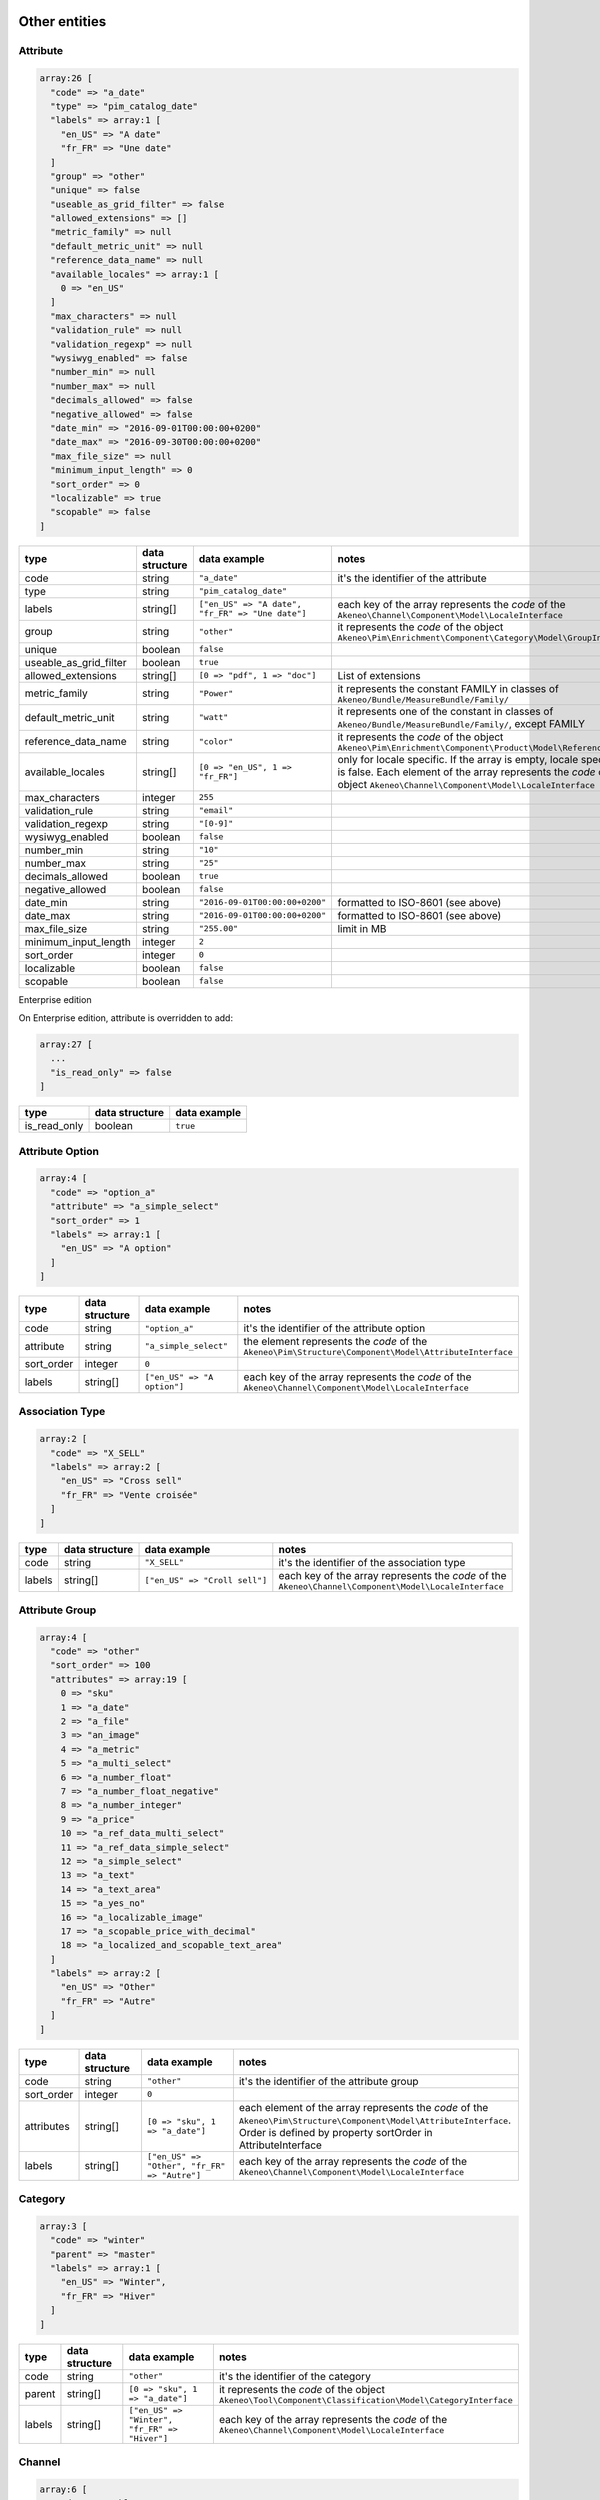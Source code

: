 Other entities
==============

Attribute
---------

.. code-block:: php

    array:26 [
      "code" => "a_date"
      "type" => "pim_catalog_date"
      "labels" => array:1 [
        "en_US" => "A date"
        "fr_FR" => "Une date"
      ]
      "group" => "other"
      "unique" => false
      "useable_as_grid_filter" => false
      "allowed_extensions" => []
      "metric_family" => null
      "default_metric_unit" => null
      "reference_data_name" => null
      "available_locales" => array:1 [
        0 => "en_US"
      ]
      "max_characters" => null
      "validation_rule" => null
      "validation_regexp" => null
      "wysiwyg_enabled" => false
      "number_min" => null
      "number_max" => null
      "decimals_allowed" => false
      "negative_allowed" => false
      "date_min" => "2016-09-01T00:00:00+0200"
      "date_max" => "2016-09-30T00:00:00+0200"
      "max_file_size" => null
      "minimum_input_length" => 0
      "sort_order" => 0
      "localizable" => true
      "scopable" => false
    ]


+------------------------+----------------+--------------------------------------------------+----------------------------------------------------------------------------+
| type                   | data structure | data example                                     |   notes                                                                    |
+========================+================+==================================================+============================================================================+
| code                   | string         | ``"a_date"``                                     | | it's the identifier of the attribute                                     |
+------------------------+----------------+--------------------------------------------------+----------------------------------------------------------------------------+
| type                   | string         | ``"pim_catalog_date"``                           |                                                                            |
+------------------------+----------------+--------------------------------------------------+----------------------------------------------------------------------------+
| labels                 | string[]       | ``["en_US" => "A date", "fr_FR" => "Une date"]`` | | each key of the array represents the `code` of the                       |
|                        |                |                                                  | | ``Akeneo\Channel\Component\Model\LocaleInterface``                       |
+------------------------+----------------+--------------------------------------------------+----------------------------------------------------------------------------+
| group                  | string         | ``"other"``                                      | | it represents the `code` of the object                                   |
|                        |                |                                                  | | ``Akeneo\Pim\Enrichment\Component\Category\Model\GroupInterface``        |
+------------------------+----------------+--------------------------------------------------+----------------------------------------------------------------------------+
| unique                 | boolean        | ``false``                                        |                                                                            |
+------------------------+----------------+--------------------------------------------------+----------------------------------------------------------------------------+
| useable_as_grid_filter | boolean        | ``true``                                         |                                                                            |
+------------------------+----------------+--------------------------------------------------+----------------------------------------------------------------------------+
| allowed_extensions     | string[]       | ``[0 => "pdf", 1 => "doc"]``                     | | List of extensions                                                       |
+------------------------+----------------+--------------------------------------------------+----------------------------------------------------------------------------+
| metric_family          | string         | ``"Power"``                                      | | it represents the constant FAMILY in classes of                          |
|                        |                |                                                  | | ``Akeneo/Bundle/MeasureBundle/Family/``                                  |
+------------------------+----------------+--------------------------------------------------+----------------------------------------------------------------------------+
| default_metric_unit    | string         | ``"watt"``                                       | | it represents one of the constant in classes of                          |
|                        |                |                                                  | | ``Akeneo/Bundle/MeasureBundle/Family/``, except FAMILY                   |
+------------------------+----------------+--------------------------------------------------+----------------------------------------------------------------------------+
| reference_data_name    | string         | ``"color"``                                      | | it represents the `code` of the object                                   |
|                        |                |                                                  | | ``Akeneo\Pim\Enrichment\Component\Product\Model\ReferenceDataInterface`` |
+------------------------+----------------+--------------------------------------------------+----------------------------------------------------------------------------+
| available_locales      | string[]       | ``[0 => "en_US", 1 => "fr_FR"]``                 | | only for locale specific. If the array is empty, locale specific         |
|                        |                |                                                  | | is false. Each element of the array represents the `code` of the         |
|                        |                |                                                  | | object ``Akeneo\Channel\Component\Model\LocaleInterface``                |
+------------------------+----------------+--------------------------------------------------+----------------------------------------------------------------------------+
| max_characters         | integer        | ``255``                                          |                                                                            |
+------------------------+----------------+--------------------------------------------------+----------------------------------------------------------------------------+
| validation_rule        | string         | ``"email"``                                      |                                                                            |
+------------------------+----------------+--------------------------------------------------+----------------------------------------------------------------------------+
| validation_regexp      | string         | ``"[0-9]"``                                      |                                                                            |
+------------------------+----------------+--------------------------------------------------+----------------------------------------------------------------------------+
| wysiwyg_enabled        | boolean        | ``false``                                        |                                                                            |
+------------------------+----------------+--------------------------------------------------+----------------------------------------------------------------------------+
| number_min             | string         | ``"10"``                                         |                                                                            |
+------------------------+----------------+--------------------------------------------------+----------------------------------------------------------------------------+
| number_max             | string         | ``"25"``                                         |                                                                            |
+------------------------+----------------+--------------------------------------------------+----------------------------------------------------------------------------+
| decimals_allowed       | boolean        | ``true``                                         |                                                                            |
+------------------------+----------------+--------------------------------------------------+----------------------------------------------------------------------------+
| negative_allowed       | boolean        | ``false``                                        |                                                                            |
+------------------------+----------------+--------------------------------------------------+----------------------------------------------------------------------------+
| date_min               | string         | ``"2016-09-01T00:00:00+0200"``                   | | formatted to ISO-8601 (see above)                                        |
+------------------------+----------------+--------------------------------------------------+----------------------------------------------------------------------------+
| date_max               | string         | ``"2016-09-01T00:00:00+0200"``                   | | formatted to ISO-8601 (see above)                                        |
+------------------------+----------------+--------------------------------------------------+----------------------------------------------------------------------------+
| max_file_size          | string         | ``"255.00"``                                     | | limit in MB                                                              |
+------------------------+----------------+--------------------------------------------------+----------------------------------------------------------------------------+
| minimum_input_length   | integer        | ``2``                                            |                                                                            |
+------------------------+----------------+--------------------------------------------------+----------------------------------------------------------------------------+
| sort_order             | integer        | ``0``                                            |                                                                            |
+------------------------+----------------+--------------------------------------------------+----------------------------------------------------------------------------+
| localizable            | boolean        | ``false``                                        |                                                                            |
+------------------------+----------------+--------------------------------------------------+----------------------------------------------------------------------------+
| scopable               | boolean        | ``false``                                        |                                                                            |
+------------------------+----------------+--------------------------------------------------+----------------------------------------------------------------------------+

Enterprise edition

On Enterprise edition, attribute is overridden to add:

.. code-block:: php

    array:27 [
      ...
      "is_read_only" => false
    ]

+------------------------+----------------+--------------------------------------+
| type                   | data structure | data example                         |
+========================+================+======================================+
| is_read_only           | boolean        | ``true``                             |
+------------------------+----------------+--------------------------------------+

Attribute Option
----------------

.. code-block:: php

    array:4 [
      "code" => "option_a"
      "attribute" => "a_simple_select"
      "sort_order" => 1
      "labels" => array:1 [
        "en_US" => "A option"
      ]
    ]

+------------------------+----------------+--------------------------------------+---------------------------------------------------------------------+
| type                   | data structure | data example                         |   notes                                                             |
+========================+================+======================================+=====================================================================+
| code                   | string         | ``"option_a"``                       | | it's the identifier of the attribute option                       |
+------------------------+----------------+--------------------------------------+---------------------------------------------------------------------+
| attribute              | string         | ``"a_simple_select"``                | | the element represents the `code` of the                          |
|                        |                |                                      | | ``Akeneo\Pim\Structure\Component\Model\AttributeInterface``       |
+------------------------+----------------+--------------------------------------+---------------------------------------------------------------------+
| sort_order             | integer        | ``0``                                |                                                                     |
+------------------------+----------------+--------------------------------------+---------------------------------------------------------------------+
| labels                 | string[]       | ``["en_US" => "A option"]``          | | each key of the array represents the `code` of the                |
|                        |                |                                      | | ``Akeneo\Channel\Component\Model\LocaleInterface``                |
+------------------------+----------------+--------------------------------------+---------------------------------------------------------------------+

Association Type
----------------

.. code-block:: php

    array:2 [
      "code" => "X_SELL"
      "labels" => array:2 [
        "en_US" => "Cross sell"
        "fr_FR" => "Vente croisée"
      ]
    ]

+------------------------+----------------+--------------------------------------+---------------------------------------------------------------------+
| type                   | data structure | data example                         |   notes                                                             |
+========================+================+======================================+=====================================================================+
| code                   | string         | ``"X_SELL"``                         | | it's the identifier of the association type                       |
+------------------------+----------------+--------------------------------------+---------------------------------------------------------------------+
| labels                 | string[]       | ``["en_US" => "Croll sell"]``        | | each key of the array represents the `code` of the                |
|                        |                |                                      | | ``Akeneo\Channel\Component\Model\LocaleInterface``                |
+------------------------+----------------+--------------------------------------+---------------------------------------------------------------------+

Attribute Group
---------------

.. code-block:: php

    array:4 [
      "code" => "other"
      "sort_order" => 100
      "attributes" => array:19 [
        0 => "sku"
        1 => "a_date"
        2 => "a_file"
        3 => "an_image"
        4 => "a_metric"
        5 => "a_multi_select"
        6 => "a_number_float"
        7 => "a_number_float_negative"
        8 => "a_number_integer"
        9 => "a_price"
        10 => "a_ref_data_multi_select"
        11 => "a_ref_data_simple_select"
        12 => "a_simple_select"
        13 => "a_text"
        14 => "a_text_area"
        15 => "a_yes_no"
        16 => "a_localizable_image"
        17 => "a_scopable_price_with_decimal"
        18 => "a_localized_and_scopable_text_area"
      ]
      "labels" => array:2 [
        "en_US" => "Other"
        "fr_FR" => "Autre"
      ]
    ]

+------------------------+----------------+----------------------------------------------+---------------------------------------------------------------------+
| type                   | data structure | data example                                 |   notes                                                             |
+========================+================+==============================================+=====================================================================+
| code                   | string         | ``"other"``                                  | | it's the identifier of the attribute group                        |
+------------------------+----------------+----------------------------------------------+---------------------------------------------------------------------+
| sort_order             | integer        | ``0``                                        |                                                                     |
+------------------------+----------------+----------------------------------------------+---------------------------------------------------------------------+
| attributes             | string[]       | ``[0 => "sku", 1 => "a_date"]``              | | each element of the array represents the `code` of the            |
|                        |                |                                              | | ``Akeneo\Pim\Structure\Component\Model\AttributeInterface``.      |
|                        |                |                                              | | Order is defined by property sortOrder in AttributeInterface      |
+------------------------+----------------+----------------------------------------------+---------------------------------------------------------------------+
| labels                 | string[]       | ``["en_US" => "Other", "fr_FR" => "Autre"]`` | | each key of the array represents the `code` of the                |
|                        |                |                                              | | ``Akeneo\Channel\Component\Model\LocaleInterface``                |
+------------------------+----------------+----------------------------------------------+---------------------------------------------------------------------+

Category
--------

.. code-block:: php

    array:3 [
      "code" => "winter"
      "parent" => "master"
      "labels" => array:1 [
        "en_US" => "Winter",
        "fr_FR" => "Hiver"
      ]
    ]

+------------------------+----------------+-----------------------------------------------+---------------------------------------------------------------------+
| type                   | data structure | data example                                  |   notes                                                             |
+========================+================+===============================================+=====================================================================+
| code                   | string         | ``"other"``                                   | | it's the identifier of the category                               |
+------------------------+----------------+-----------------------------------------------+---------------------------------------------------------------------+
| parent                 | string[]       | ``[0 => "sku", 1 => "a_date"]``               | | it represents the `code` of the object                            |
|                        |                |                                               | | ``Akeneo\Tool\Component\Classification\Model\CategoryInterface``  |
+------------------------+----------------+-----------------------------------------------+---------------------------------------------------------------------+
| labels                 | string[]       | ``["en_US" => "Winter", "fr_FR" => "Hiver"]`` | | each key of the array represents the `code` of the                |
|                        |                |                                               | | ``Akeneo\Channel\Component\Model\LocaleInterface``                |
+------------------------+----------------+-----------------------------------------------+---------------------------------------------------------------------+

Channel
-------

.. code-block:: php

    array:6 [
      "code" => "tablet"
      "labels" => [
        "en_US" => "Tablet"
        "fr_FR" => "Tablette"
      ]
      "currencies" => array:1 [
        0 => "USD"
      ]
      "locales" => array:1 [
        0 => "en_US"
      ]
      "category_tree" => "master"
      "conversion_units" => array:2 [
        "a_metric" => "KILOWATT"
        "a_metric_negative" => "CELSIUS"
    ]

+------------------------+----------------+--------------------------------------------------+------------------------------------------------------------------------+
| type                   | data structure | data example                                     |   notes                                                                |
+========================+================+==================================================+========================================================================+
| code                   | string         | ``"ecommerce"``                                  | | it's the identifier of the channel                                   |
+------------------------+----------------+--------------------------------------------------+------------------------------------------------------------------------+
| labels                 | string[]       | ``["en_US" => "Tablet", "fr_FR" => "Tablette"]`` | | each key of the array represents the `code` of the                   |
|                        |                |                                                  | | ``Akeneo\Channel\Component\Model\LocaleInterface``                   |
+------------------------+----------------+--------------------------------------------------+------------------------------------------------------------------------+
| currencies             | string[]       | ``[0 => "USD", "1 => "EUR"]``                    | | each element of the array represents the `code` of the               |
|                        |                |                                                  | | ``Akeneo\Channel\Component\Model\CurrencyInterface``                 |
+------------------------+----------------+--------------------------------------------------+------------------------------------------------------------------------+
| locales                | string[]       | ``[0 => "sku", 1 => "a_date"]``                  | | each element of the array represents the `code` of the               |
|                        |                |                                                  | | ``Akeneo\Channel\Component\Model\LocaleInterface``                   |
+------------------------+----------------+--------------------------------------------------+------------------------------------------------------------------------+
| category_tree          | string         | ``"master"``                                     | | only root category. It represents the `code` of the object           |
|                        |                |                                                  | | ``Akeneo\Tool\Component\Classification\Model\CategoryInterface``     |
+------------------------+----------------+--------------------------------------------------+------------------------------------------------------------------------+
| conversion_units       | string[]       |                                                  | | keys of each element of the array represent the `code` of the        |
|                        |                |                                                  | | ``Akeneo\Pim\Structure\Component\Model\AttributeInterface``.         |
|                        |                |                                                  | | Values of each element of the array represent one of the constant    |
|                        |                |                                                  | | in classes of ``Akeneo/Bundle/MeasureBundle/Family/``, except FAMILY |
+------------------------+----------------+--------------------------------------------------+------------------------------------------------------------------------+

Currency
--------

.. code-block:: php

    array:2 [
      "code" => "USD"
      "enabled" => true
    ]

+------------------------+----------------+--------------------------------------------------+---------------------------------------------------------------------+
| type                   | data structure | data example                                     |   notes                                                             |
+========================+================+==================================================+=====================================================================+
| code                   | string         | ``"USD"``                                        | | it's the identifier of the currency                               |
+------------------------+----------------+--------------------------------------------------+---------------------------------------------------------------------+
| enabled                | boolean        | ``false``                                        |                                                                     |
+------------------------+----------------+--------------------------------------------------+---------------------------------------------------------------------+

Family
------

.. code-block:: php

    array:6 [
      "code" => "my_family"
      "labels" => array:1 [
        "en_US" => "My family"
      ]
      "attributes" => array:4 [
        0 => "a_number_float"
        1 => "a_price"
        2 => "a_picture"
        3 => "sku"
      ]
      "attribute_as_label" => "sku"
      "attribute_as_image" => "a_picture"
      "attribute_requirements" => array:1 [
        "ecommerce" => array:2 [
          0 => "a_price"
          1 => "sku"
        ]
      ]
    ]

+------------------------+----------------+----------------------------------------------------------------------------+-----------------------------------------------------------------------------+
| type                   | data structure | data example                                                               |   notes                                                                     |
+========================+================+============================================================================+=============================================================================+
| code                   | string         | ``"my_family"``                                                            | | it's the identifier of the family                                         |
+------------------------+----------------+----------------------------------------------------------------------------+-----------------------------------------------------------------------------+
| labels                 | string[]       | ``["en_US" => "My family"]``                                               | | each key of the array represents the `code` of the                        |
|                        |                |                                                                            | | ``Akeneo\Channel\Component\Model\LocaleInterface``                        |
+------------------------+----------------+----------------------------------------------------------------------------+-----------------------------------------------------------------------------+
| attributes             | string[]       | ``[0 => "sku"]``                                                           | | each element of the array represents the `code` of the                    |
|                        |                |                                                                            | | ``Akeneo\Pim\Structure\Component\Model\AttributeInterface``               |
+------------------------+----------------+----------------------------------------------------------------------------+-----------------------------------------------------------------------------+
| attribute_as_label     | string         | ``"sku"``                                                                  | | it represents the `code` of the object                                    |
|                        |                |                                                                            | | ``Akeneo\Pim\Structure\Component\Model\AttributeInterface``               |
+------------------------+----------------+----------------------------------------------------------------------------+-----------------------------------------------------------------------------+
| attribute_as_image     | string         | ``"a_picture"``                                                            | | it represents the `code` of the object                                    |
|                        |                |                                                                            | | ``Akeneo\Pim\Structure\Component\Model\AttributeInterface``. Can be null. |
+------------------------+----------------+----------------------------------------------------------------------------+-----------------------------------------------------------------------------+
| attribute_requirements | array          | ``["ecommerce" => [0 => "sku", "a_text_area"], "tablet" => [0 => "sku"]]`` | | each element of the array represents the `code` of the                    |
|                        |                |                                                                            | | ``Akeneo\Pim\Structure\Component\Model\AttributeInterface``               |
+------------------------+----------------+----------------------------------------------------------------------------+-----------------------------------------------------------------------------+

Group
-----

.. code-block:: php

    array:3 [
      "code" => "my_group"
      "type" => "RELATED"
      "labels" => array:1 [
        "en_US" => "My group"
      ]
    ]

+------------------------+----------------+----------------------------------------------------------------------------+---------------------------------------------------------------------+
| type                   | data structure | data example                                                               |   notes                                                             |
+========================+================+============================================================================+=====================================================================+
| code                   | string         | ``"my_group"``                                                             | | it's the identifier of the group                                  |
+------------------------+----------------+----------------------------------------------------------------------------+---------------------------------------------------------------------+
| type                   | string         | ``"RELATED"``                                                              |                                                                     |
+------------------------+----------------+----------------------------------------------------------------------------+---------------------------------------------------------------------+
| labels                 | array          | ``["en_US" => "My group"]``                                                | | each key of the array represents the `code` of the                |
|                        |                |                                                                            | | ``Akeneo\Channel\Component\Model\LocaleInterface``                |
+------------------------+----------------+----------------------------------------------------------------------------+---------------------------------------------------------------------+

Group Type
----------

.. code-block:: php

    array:3 [
      "code" => "VARIANT"
      "is_variant" => true
      "labels" => array:1 [
        "en_US" => "Variant type"
      ]
    ]

+------------------------+----------------+----------------------------------------------------------------------------+---------------------------------------------------------------------+
| type                   | data structure | data example                                                               |   notes                                                             |
+========================+================+============================================================================+=====================================================================+
| code                   | string         | ``"VARIANT"``                                                              | | it's the identifier of the group type                             |
+------------------------+----------------+----------------------------------------------------------------------------+---------------------------------------------------------------------+
| is_variant             | boolean        | ``false``                                                                  |                                                                     |
+------------------------+----------------+----------------------------------------------------------------------------+---------------------------------------------------------------------+
| labels                 | array          | ``["en_US" => "Variant type"]``                                            | | each key of the array represents the `code` of the                |
|                        |                |                                                                            | | ``Akeneo\Channel\Component\Model\LocaleInterface``                |
+------------------------+----------------+----------------------------------------------------------------------------+---------------------------------------------------------------------+


Locale
------

.. code-block:: php

    array:2 [
      "code" => "en_US"
      "enabled" => true
    ]

+------------------------+----------------+----------------------------------------------------------------------------+---------------------------------------------------------------------+
| type                   | data structure | data example                                                               |   notes                                                             |
+========================+================+============================================================================+=====================================================================+
| code                   | string         | ``"fr_FR"``                                                                | | it's the identifier of the locale                                 |
+------------------------+----------------+----------------------------------------------------------------------------+---------------------------------------------------------------------+
| enabled                | boolean        | ``false``                                                                  |                                                                     |
+------------------------+----------------+----------------------------------------------------------------------------+---------------------------------------------------------------------+

Asset (Enterprise Edition)
--------------------------

.. code-block:: php

    array:6 => [
      'code'        => "my_asset"
      'localizable'   => false
      'description' => "description"
      'end_of_use'  => "2016-09-01T00:00:00+0200"
      'tags'        => array:1 [
        0 => "akeneo"
      ]
      'categories'  => array:1 [
        0 => "startup"
      ]
    ]

+------------------------+----------------+----------------------------------------------------------------------------+---------------------------------------------------------------------+
| type                   | data structure | data example                                                               |   notes                                                             |
+========================+================+============================================================================+=====================================================================+
| code                   | string         | ``"my_asset"``                                                             | | it's the identifier of the variant group                          |
+------------------------+----------------+----------------------------------------------------------------------------+---------------------------------------------------------------------+
| localizable            | boolean        | ``true``                                                                   |                                                                     |
+------------------------+----------------+----------------------------------------------------------------------------+---------------------------------------------------------------------+
| description            | string         | ``"desc"``                                                                 |                                                                     |
+------------------------+----------------+----------------------------------------------------------------------------+---------------------------------------------------------------------+
| end_of_use             | string         | ``"2016-09-01T00:00:00+0200"``                                             |                                                                     |
+------------------------+----------------+----------------------------------------------------------------------------+---------------------------------------------------------------------+
| tags                   | string[]       | ``[]``                                                                     | | each element of the array represents the `code` of the            |
|                        |                |                                                                            | | ``Akeneo\Asset\Component\Model\TagInterface``                     |
+------------------------+----------------+----------------------------------------------------------------------------+---------------------------------------------------------------------+
| categories             | string[]       | ``[]``                                                                     | | each element of the array represents the `code` of the            |
|                        |                |                                                                            | | ``Akeneo\Tool\Component\Classification\Model\CategoryInterface``  |
+------------------------+----------------+----------------------------------------------------------------------------+---------------------------------------------------------------------+

Asset Variation (Enterprise Edition)
------------------------------------

.. code-block:: php

    array:5 => [
      "code" => "f/4/d/1/f4d12ffbdbe628ba8e0b932c27f425130cc23535_imageA_variationA.jpg"
      "asset" => "my_asset"
      "locale" => "en_US"
      "channel" => "ecommerce"
      "reference_file" => "f/4/d/1/f4d12ffbdbe628ba8e0b932c27f425130cc23535_imageA.jpg"
    ]

+------------------------+----------------+------------------------------------------------------------------------------+---------------------------------------------------------------------+
| type                   | data structure | data example                                                                 |   notes                                                             |
+========================+================+==============================================================================+=====================================================================+
| code                   | string         | ``"f/4/d/1/f4d12ffbdbe628ba8e0b932c27f425130cc23535_imageA_variationA.jpg"`` | | it represents the `key` of the object                             |
|                        |                |                                                                              | | ``Akeneo\Tool\Component\FileStorage\Model\FileInfoInterface``     |
+------------------------+----------------+------------------------------------------------------------------------------+---------------------------------------------------------------------+
| asset                  | string         | ``"my_asset"``                                                               | | it represents the `code` of the object                            |
|                        |                |                                                                              | | ``Akeneo\Asset\Component\Model\AssetInterface``                   |
+------------------------+----------------+------------------------------------------------------------------------------+---------------------------------------------------------------------+
| locale                 | string         | ``"fr_FR"``                                                                  | | it represents the `code` of the object                            |
|                        |                |                                                                              | | ``Akeneo\Channel\Component\Model\LocaleInterface``                |
+------------------------+----------------+------------------------------------------------------------------------------+---------------------------------------------------------------------+
| channel                | string         | ``"tablet"``                                                                 | | it represents the `code` of the object                            |
|                        |                |                                                                              | | ``Akeneo\Channel\Component\Model\ChannelInterface``               |
+------------------------+----------------+------------------------------------------------------------------------------+---------------------------------------------------------------------+
| reference_file         | string         | ``"f/4/d/1/f4d12ffbdbe628ba8e0b932c27f425130cc23535_imageA.jpg"``            | | it represents the `key` of the object                             |
|                        |                |                                                                              | | ``Akeneo\Tool\Component\FileStorage\Model\FileInfoInterface``     |
+------------------------+----------------+------------------------------------------------------------------------------+---------------------------------------------------------------------+

Channel configuration (Enterprise Edition)
------------------------------------------

.. code-block:: php

    array:2 => [
      "channel" => "ecommerce"
      "configuration" => array:2 [
        "width" => 200
        "scale" => 2
      ]
    ]

+------------------------+----------------+------------------------------------------------------------------------------+---------------------------------------------------------------------+
| type                   | data structure | data example                                                                 |   notes                                                             |
+========================+================+==============================================================================+=====================================================================+
| channel                | string         | ``"tablet"``                                                                 | | it represents the `code` of the object                            |
|                        |                |                                                                              | | ``Akeneo\Channel\Component\Model\ChannelInterface``               |
+------------------------+----------------+------------------------------------------------------------------------------+---------------------------------------------------------------------+
| configuration          | array          | ``["width" => 200, "scale" => 2]``                                           |                                                                     |
+------------------------+----------------+------------------------------------------------------------------------------+---------------------------------------------------------------------+

Rule (Enterprise Edition)
-------------------------

.. code-block:: php

    array:5 => [
      "code" => "my_rule"
      "type" => "product"
      "priority" => 0
      "conditions" => array:1 [
         0 => array:3 [
           "field" => "a_name"
           "operator" => "contains"
           "value" => "description"
         ]
      ]
      "actions" => array:1 [
        0 => array:3 [
          "type" => "set"
          "field" => "a_text_area"
          "value" => "the new description"
        ]
      ]
    ]

+------------------------+----------------+----------------------------------------------------------------------------------------+----------------------------------------------------------------------------------+
| type                   | data structure | data example                                                                           |   notes                                                                          |
+========================+================+========================================================================================+==================================================================================+
| code                   | string         | ``"my_rule"``                                                                          | | it's the identifier of the rule                                                |
+------------------------+----------------+----------------------------------------------------------------------------------------+----------------------------------------------------------------------------------+
| type                   | string         | ``"product"``                                                                          | | it represents the type of the object                                           |
|                        |                |                                                                                        | | ``Akeneo\Bundle\Tool\RuleEngineBundle\Model\RuleDefinitionInterface``          |
+------------------------+----------------+----------------------------------------------------------------------------------------+----------------------------------------------------------------------------------+
| priority               | integer        | ``100``                                                                                |                                                                                  |
+------------------------+----------------+----------------------------------------------------------------------------------------+----------------------------------------------------------------------------------+
| conditions             | array          | | ``[0 => ["field" => "a_name", "operator" => "contains", "value" => "description"],`` | | each element of the array represents a condition for                           |
|                        |                | | ``1 =>["field" => "a_text", "operator" => "!=", "value" => "name"]]``                | | ``Akeneo\Pim\Enrichment\Component\Product\Query\ProductQueryBuilderInterface`` |
+------------------------+----------------+----------------------------------------------------------------------------------------+----------------------------------------------------------------------------------+
| actions                | array          | ``"product"``                                                                          | | each element of the array represents the action to apply when                  |
|                        |                |                                                                                        | | condition is fulfilled                                                         |
+------------------------+----------------+----------------------------------------------------------------------------------------+----------------------------------------------------------------------------------+

Usage
=====

The standard format is used to:

    * import data
    * export data
    * update objects in memory (imports, PEF for products, Mass Edit)
    * define the data expected in the ``Akeneo\Pim\Enrichment\Component\Product\Query\ProductQueryBuilderInterface`` filters
    * store variant groups values
    * store draft changes (EE)
